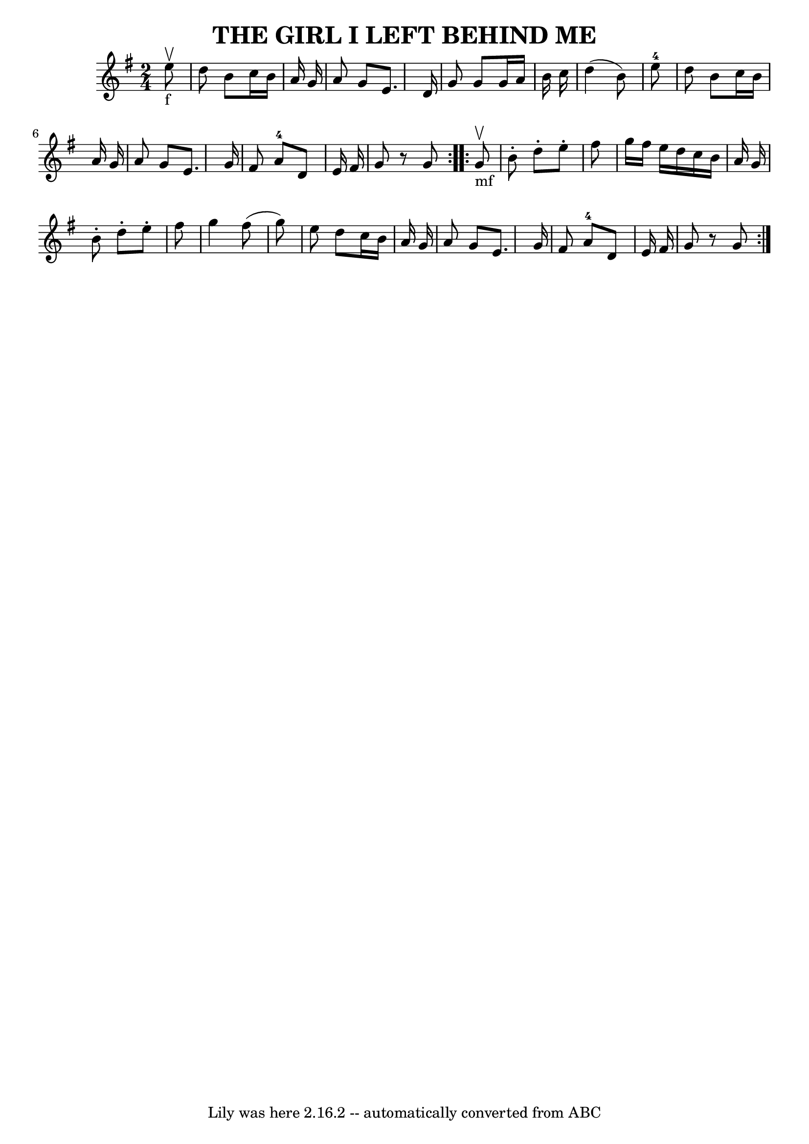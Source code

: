 \version "2.7.40"
\header {
	book = "Ryan's Mammoth Collection of Fiddle Tunes"
	crossRefNumber = "1"
	footnotes = ""
	tagline = "Lily was here 2.16.2 -- automatically converted from ABC"
	title = "THE GIRL I LEFT BEHIND ME"
}
voicedefault =  {
\set Score.defaultBarType = "empty"

\repeat volta 2 {
\time 2/4 \key g \major     e''8 _"f"^\upbow       \bar "|"   d''8    b'8    
c''16    b'16    a'16    g'16    \bar "|"   a'8    g'8    e'8.    d'16    
\bar "|"   g'8    g'8    g'16    a'16    b'16    c''16    \bar "|"   d''4 (   
b'8  -)   e''8-4       \bar "|"   d''8    b'8    c''16    b'16    a'16    
g'16    \bar "|"   a'8    g'8    e'8.    g'16    \bar "|"   fis'8    a'8-4   
d'8    e'16    fis'16    \bar "|"   g'8    r8   g'8    }     \repeat volta 2 {  
   g'8 _"mf"^\upbow       \bar "|"   b'8 -.   d''8 -.   e''8 -.   fis''8    
\bar "|"   g''16    fis''16    e''16    d''16    c''16    b'16    a'16    g'16  
  \bar "|"   b'8 -.   d''8 -.   e''8 -.   fis''8    \bar "|"   g''4    fis''8 ( 
  g''8  -)       \bar "|"   e''8    d''8    c''16    b'16    a'16    g'16    
\bar "|"   a'8    g'8    e'8.    g'16    \bar "|"   fis'8    a'8-4   d'8    
e'16    fis'16    \bar "|"   g'8    r8   g'8    }   
}

\score{
    <<

	\context Staff="default"
	{
	    \voicedefault 
	}

    >>
	\layout {
	}
	\midi {}
}
